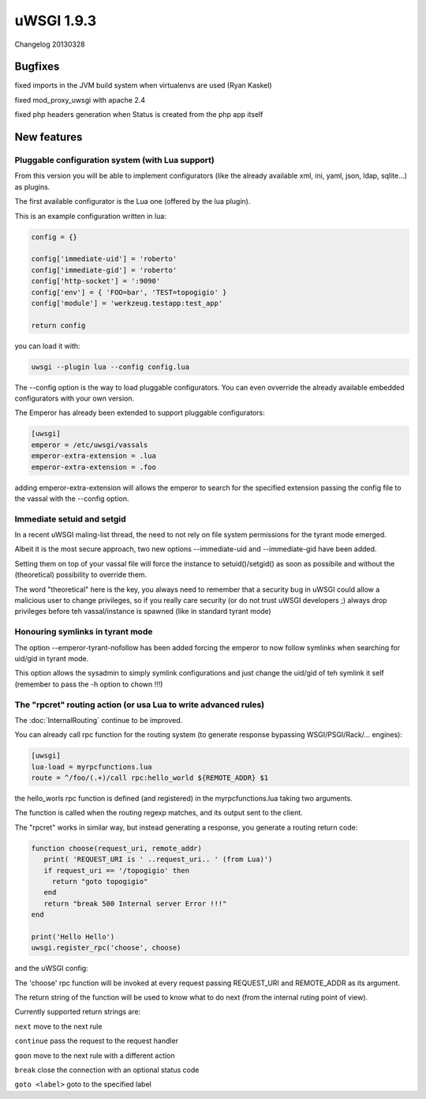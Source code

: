 uWSGI 1.9.3
===========

Changelog 20130328


Bugfixes
********

fixed imports in the JVM build system when virtualenvs are used (Ryan Kaskel)

fixed mod_proxy_uwsgi with apache 2.4

fixed php headers generation when Status is created from the php app itself


New features
************

Pluggable configuration system (with Lua support)
^^^^^^^^^^^^^^^^^^^^^^^^^^^^^^^^^^^^^^^^^^^^^^^^^

From this version you will be able to implement configurators (like the already available xml, ini, yaml, json, ldap, sqlite...)
as plugins.

The first available configurator is the Lua one (offered by the lua plugin).

This is an example configuration written in lua:

.. code-block:: lua

   config = {}

   config['immediate-uid'] = 'roberto'
   config['immediate-gid'] = 'roberto'
   config['http-socket'] = ':9090'
   config['env'] = { 'FOO=bar', 'TEST=topogigio' }
   config['module'] = 'werkzeug.testapp:test_app'

   return config

you can load it with:

.. code-block:: sh

   uwsgi --plugin lua --config config.lua

The --config option is the way to load pluggable configurators. You can even ovverride the already available embedded configurators
with your own version.

The Emperor has already been extended to support pluggable configurators:

.. code-block:: ini

   [uwsgi]
   emperor = /etc/uwsgi/vassals
   emperor-extra-extension = .lua
   emperor-extra-extension = .foo

adding emperor-extra-extension will allows the emperor to search for the specified extension passing the config file to the vassal with the --config option.

Immediate setuid and setgid
^^^^^^^^^^^^^^^^^^^^^^^^^^^

In a recent uWSGI maling-list thread, the need to not rely on file system permissions for the tyrant mode emerged.

Albeit it is the most secure approach, two new options --immediate-uid and --immediate-gid have been added.

Setting them on top of your vassal file will force the instance to setuid()/setgid() as soon as possibile and without the (theoretical) possibility to override them.

The word "theoretical" here is the key, you always need to remember that a security bug in uWSGI could allow a malicious user to change privileges, so if you really
care security (or do not trust uWSGI developers ;) always drop privileges before teh vassal/instance is spawned (like in standard tyrant mode)

Honouring symlinks in tyrant mode
^^^^^^^^^^^^^^^^^^^^^^^^^^^^^^^^^

The option --emperor-tyrant-nofollow has been added forcing the emperor to now follow symlinks when searching for uid/gid in tyrant mode.

This option allows the sysadmin to simply symlink configurations and just change the uid/gid of teh symlink it self (remember to
pass the -h option to chown !!!)

The "rpcret" routing action (or usa Lua to write advanced rules)
^^^^^^^^^^^^^^^^^^^^^^^^^^^^^^^^^^^^^^^^^^^^^^^^^^^^^^^^^^^^^^^^

The :doc:`InternalRouting` continue to be improved.

You can already call rpc function for the routing system (to generate response bypassing WSGI/PSGI/Rack/... engines):

.. code-block:: ini

   [uwsgi]
   lua-load = myrpcfunctions.lua
   route = ^/foo/(.+)/call rpc:hello_world ${REMOTE_ADDR} $1

the hello_worls rpc function is defined (and registered) in the myrpcfunctions.lua taking two arguments.

The function is called when the routing regexp matches, and its output sent to the client.

The "rpcret" works in similar way, but instead generating a response, you generate a routing return code:

.. code-block:: lua

   function choose(request_uri, remote_addr)
      print( 'REQUEST_URI is ' ..request_uri.. ' (from Lua)')
      if request_uri == '/topogigio' then
        return "goto topogigio"
      end
      return "break 500 Internal server Error !!!"
   end

   print('Hello Hello')
   uwsgi.register_rpc('choose', choose)

and the uWSGI config:

.. code-block ::ini

   [uwsgi]
   route-run = rpcret:choose ${REQUEST_URI} ${REMOTE_ADDR}
   route-run = break

   route-label = topogigio
   route-run = log:i am topogigio !!!

The 'choose' rpc function will be invoked at every request passing REQUEST_URI and REMOTE_ADDR as its argument.

The return string of the function will be used to know what to do next (from the internal ruting point of view).

Currently supported return strings are:

``next`` move to the next rule

``continue`` pass the request to the request handler

``goon`` move to the next rule with a different action

``break`` close the connection with an optional status code

``goto <label>`` goto to the specified label
